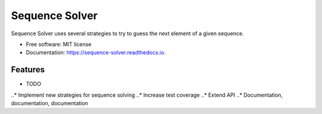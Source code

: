 ===============================
Sequence Solver
===============================


.. image:: https://img.shields.io/pypi/v/sequence_solver.svg
        :target: https://pypi.python.org/pypi/sequence_solver

.. image:: https://img.shields.io/travis/jonathan-hepp/sequence_solver.svg
        :target: https://travis-ci.org/jonathan-hepp/sequence_solver

.. image:: https://readthedocs.org/projects/sequence-solver/badge/?version=latest
        :target: https://sequence-solver.readthedocs.io/en/latest/?badge=latest
        :alt: Documentation Status

.. image:: https://pyup.io/repos/github/jonathan-hepp/sequence_solver/shield.svg
     :target: https://pyup.io/repos/github/jonathan-hepp/sequence_solver/
     :alt: Updates


Sequence Solver uses several strategies to try to guess the next element of a given sequence.


* Free software: MIT license
* Documentation: https://sequence-solver.readthedocs.io.


Features
--------

* TODO
..* Implement new strategies for sequence solving
..* Increase test coverage
..* Extend API
..* Documentation, documentation, documentation

